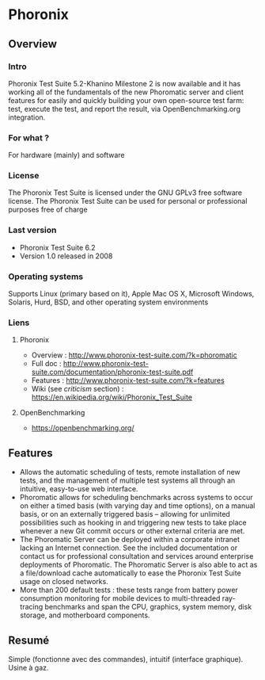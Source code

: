 * Phoronix
** Overview
*** Intro
    Phoronix Test Suite 5.2-Khanino Milestone 2 is now available and it
    has working all of the fundamentals of the new Phoromatic server and 
    client features for easily and quickly building your own open-source
    test farm: test, execute the test, and report the result, via 
    OpenBenchmarking.org integration.
*** For what ?
    For hardware (mainly) and software
*** License
    The Phoronix Test Suite is licensed under the GNU GPLv3 free
    software license. The Phoronix Test Suite can be used for personal
    or professional purposes free of charge
*** Last version
    - Phoronix Test Suite 6.2
    - Version 1.0 released in 2008
*** Operating systems
    Supports Linux (primary based on it), Apple Mac OS X, Microsoft Windows, Solaris, Hurd,
    BSD, and other operating system environments
*** Liens
**** Phoronix
     - Overview : http://www.phoronix-test-suite.com/?k=phoromatic
     - Full doc : http://www.phoronix-test-suite.com/documentation/phoronix-test-suite.pdf
     - Features : http://www.phoronix-test-suite.com/?k=features
     - Wiki (see /criticism/ section) : https://en.wikipedia.org/wiki/Phoronix_Test_Suite
**** OpenBenchmarking
     - https://openbenchmarking.org/
     
** Features
   - Allows the automatic scheduling of tests, remote installation of
     new tests, and the management of multiple test systems all through
     an intuitive, easy-to-use web interface.
   - Phoromatic allows for scheduling benchmarks across systems to
     occur on either a timed basis (with varying day and time options), on a
     manual basis, or on an externally triggered basis -- allowing for
     unlimited possibilities such as hooking in and triggering new tests
     to take place whenever a new Git commit occurs or other external
     criteria are met.
   - The Phoromatic Server can be deployed within a corporate intranet
     lacking an Internet connection. See the included documentation or
     contact us for professional consultation and services around
     enterprise deployments of Phoromatic. The Phoromatic Server is also
     able to act as a file/download cache automatically to ease the
     Phoronix Test Suite usage on closed networks.
   - More than 200 default tests : these tests range from battery power
     consumption monitoring for mobile devices to multi-threaded
     ray-tracing benchmarks and span the CPU, graphics, system memory,
     disk storage, and motherboard components.

** Resumé
   Simple (fonctionne avec des commandes), intuitif (interface graphique). Usine à gaz.
